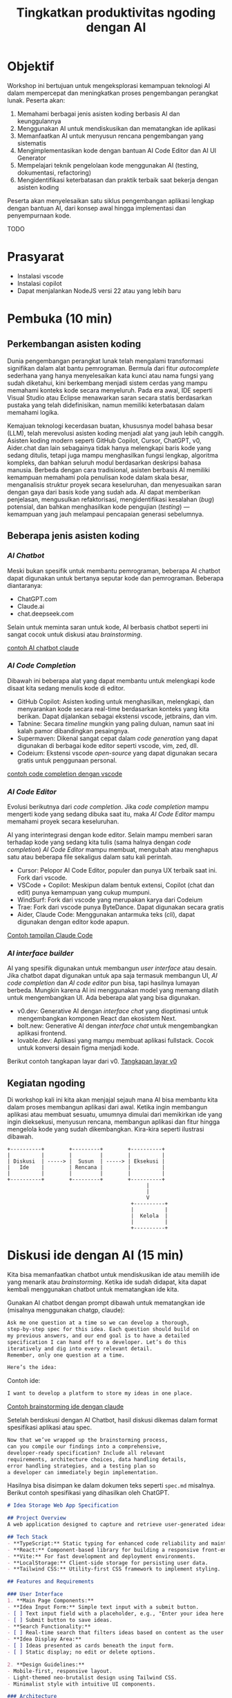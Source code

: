 #+TITLE: Tingkatkan produktivitas ngoding dengan AI
#+TOC: headlines 3
* Objektif
Workshop ini bertujuan untuk mengeksplorasi kemampuan teknologi AI dalam mempercepat dan meningkatkan proses pengembangan perangkat lunak. Peserta akan:

1. Memahami berbagai jenis asisten koding berbasis AI dan keunggulannya
2. Menggunakan AI untuk mendiskusikan dan mematangkan ide aplikasi
3. Memanfaatkan AI untuk menyusun rencana pengembangan yang sistematis
4. Mengimplementasikan kode dengan bantuan AI Code Editor dan AI UI Generator
5. Mempelajari teknik pengelolaan kode menggunakan AI (testing, dokumentasi, refactoring)
6. Mengidentifikasi keterbatasan dan praktik terbaik saat bekerja dengan asisten koding

Peserta akan menyelesaikan satu siklus pengembangan aplikasi lengkap dengan bantuan AI, dari konsep awal hingga implementasi dan penyempurnaan kode.

TODO
* Prasyarat
- Instalasi vscode
- Instalasi copilot
- Dapat menjalankan NodeJS versi 22 atau yang lebih baru

* Pembuka (10 min)
** Perkembangan asisten koding

Dunia pengembangan perangkat lunak telah mengalami transformasi signifikan dalam alat bantu pemrograman. Bermula dari fitur /autocomplete/ sederhana yang hanya menyelesaikan kata kunci atau nama fungsi yang sudah diketahui, kini berkembang menjadi sistem cerdas yang mampu memahami konteks kode secara menyeluruh. Pada era awal, IDE seperti Visual Studio atau Eclipse menawarkan saran secara statis berdasarkan pustaka yang telah didefinisikan, namun memiliki keterbatasan dalam memahami logika.

Kemajuan teknologi kecerdasan buatan, khususnya model bahasa besar (LLM), telah merevolusi asisten koding menjadi alat yang jauh lebih canggih. Asisten koding modern seperti GitHub Copilot, Cursor, ChatGPT, v0, Aider.chat dan lain sebagainya tidak hanya melengkapi baris kode yang sedang ditulis, tetapi juga mampu menghasilkan fungsi lengkap, algoritma kompleks, dan bahkan seluruh modul berdasarkan deskripsi bahasa manusia. Berbeda dengan cara tradisional, asisten berbasis AI memiliki kemampuan memahami pola penulisan kode dalam skala besar, menganalisis struktur proyek secara keseluruhan, dan menyesuaikan saran dengan gaya dari basis kode yang sudah ada. AI dapat memberikan penjelasan, mengusulkan refaktorisasi, mengidentifikasi kesalahan (/bug/) potensial, dan bahkan menghasilkan kode pengujian (/testing/) — kemampuan yang jauh melampaui pencapaian generasi sebelumnya.

** Beberapa jenis asisten koding

*** /AI Chatbot/
Meski bukan spesifik untuk membantu pemrograman, beberapa AI chatbot dapat digunakan untuk bertanya seputar kode dan pemrograman. Beberapa diantaranya:
- ChatGPT.com
- Claude.ai
- chat.deepseek.com

Selain untuk meminta saran untuk kode, AI berbasis chatbot seperti ini sangat cocok untuk diskusi atau /brainstorming/.

[[./screenshots/claude.png][contoh AI chatbot claude]]

*** /AI Code Completion/
Dibawah ini beberapa alat yang dapat membantu untuk melengkapi kode disaat kita sedang menulis kode di editor.

- GitHub Copilot: Asisten koding untuk menghasilkan, melengkapi, dan menyarankan kode secara real-time berdasarkan konteks yang kita berikan. Dapat dijalankan sebagai ekstensi vscode, jetbrains, dan vim.
- Tabnine: Secara /timeline/ mungkin yang paling duluan, namun saat ini kalah pamor dibandingkan pesaingnya.
- Supermaven: Dikenal sangat cepat dalam /code generation/ yang dapat digunakan di berbagai kode editor seperti vscode, vim, zed, dll.
- Codeium: Ekstensi vscode /open-source/ yang dapat digunakan secara gratis untuk penggunaan personal.

[[./screenshots/completion.png][contoh code completion dengan vscode]]

*** /AI Code Editor/

Evolusi berikutnya dari /code completion/. Jika /code completion/ mampu mengerti kode yang sedang dibuka saat itu, maka /AI Code Editor/ mampu memahami proyek secara keseluruhan.

AI yang interintegrasi dengan kode editor. Selain mampu memberi saran terhadap kode yang sedang kita tulis (sama halnya dengan /code completion/) /AI Code Editor/ mampu membuat, mengubah atau menghapus satu atau beberapa file sekaligus dalam satu kali perintah.

- Cursor: Pelopor AI Code Editor, populer dan punya UX terbaik saat ini. Fork dari vscode.
- VSCode + Copilot: Meskipun dalam bentuk extensi, Copilot (chat dan edit) punya kemampuan yang cukup mumpuni.
- WindSurf: Fork dari vscode yang merupakan karya dari Codeium
- Trae: Fork dari vscode punya ByteDance. Dapat digunakan secara gratis
- Aider, Claude Code: Menggunakan antarmuka teks (/cli/), dapat digunakan dengan editor kode apapun.

[[file:./screenshots/claude-code.jpg][Contoh tampilan Claude Code]]

*** /AI interface builder/
AI yang spesifik digunakan untuk membangun /user interface/ atau desain. Jika chatbot dapat digunakan untuk apa saja termasuk membangun UI, /AI code completion/ dan /AI code editor/ pun bisa, tapi hasilnya lumayan berbeda. Mungkin karena AI ini menggunakan model yang memang dilatih untuk mengembangkan UI. Ada beberapa alat yang bisa digunakan.

- v0.dev: Generative AI dengan /interface chat/ yang dioptimasi untuk mengembangkan komponen React dan ekosistem Next.
- bolt.new: Generative AI dengan /interface chat/ untuk mengembangkan aplikasi frontend.
- lovable.dev: Aplikasi yang mampu membuat aplikasi fullstack. Cocok untuk konversi desain figma menjadi kode.

Berikut contoh tangkapan layar dari v0.
[[file:./screenshots/v0.png][Tangkapan layar v0]]


** Kegiatan ngoding
Di workshop kali ini kita akan menjajal sejauh mana AI bisa membantu kita dalam proses membangun aplikasi dari awal. Ketika ingin membangun aplikasi atau membuat sesuatu, umumnya dimulai dari memikirkan ide yang ingin dieksekusi, menyusun rencana, membangun aplikasi dan fitur hingga mengelola kode yang sudah dikembangkan. Kira-kira seperti ilustrasi dibawah.

#+BEGIN_SRC text
+----------+        +---------+        +----------+
|          |        |         |        |          |
| Diskusi  | -----> |  Susun  | -----> | Eksekusi |
|   Ide    |        | Rencana |        |          |
|          |        |         |        |          |
+----------+        +---------+        +----------+
                                             |
                                             |
                                             V
                                        +----------+
                                        |          |
                                        |  Kelola  |
                                        |          |
                                        +----------+
#+END_SRC

* Diskusi ide dengan AI (15 min)

Kita bisa memanfaatkan chatbot untuk mendiskusikan ide atau memilih ide yang menarik atau /brainstorming/. Ketika ide sudah didapat, kita dapat kembali menggunakan chatbot untuk mematangkan ide kita.

Gunakan AI chatbot dengan prompt dibawah untuk mematangkan ide (misalnya menggunakan chatgp, claude):

#+BEGIN_SRC txt
Ask me one question at a time so we can develop a thorough,
step-by-step spec for this idea. Each question should build on
my previous answers, and our end goal is to have a detailed
specification I can hand off to a developer. Let’s do this
iteratively and dig into every relevant detail.
Remember, only one question at a time.

Here’s the idea:

#+END_SRC

Contoh ide:
#+BEGIN_SRC txt
I want to develop a platform to store my ideas in one place.
#+END_SRC

[[file:./screenshots/claude.png][Contoh brainstorming ide dengan claude]]

Setelah berdiskusi dengan AI Chatbot, hasil diskusi dikemas dalam format spesifikasi aplikasi atau spec.

#+BEGIN_SRC txt
Now that we’ve wrapped up the brainstorming process,
can you compile our findings into a comprehensive,
developer-ready specification? Include all relevant
requirements, architecture choices, data handling details,
error handling strategies, and a testing plan so
a developer can immediately begin implementation.
#+END_SRC

Hasilnya bisa disimpan ke dalam dokumen teks seperti ~spec.md~ misalnya. Berikut contoh spesifikasi yang dihasilkan oleh ChatGPT.

#+BEGIN_SRC markdown
# Idea Storage Web App Specification

## Project Overview
A web application designed to capture and retrieve user-generated ideas using a clean and efficient user interface, built with a mobile-first, minimalist, neo-brutalist design approach.

## Tech Stack
- **TypeScript:** Static typing for enhanced code reliability and maintainability.
- **React:** Component-based library for building a responsive front-end.
- **Vite:** For fast development and deployment environments.
- **LocalStorage:** Client-side storage for persisting user data.
- **Tailwind CSS:** Utility-first CSS framework to implement styling.

## Features and Requirements

### User Interface
1. **Main Page Components:**
- **Idea Input Form:** Simple text input with a submit button.
- [ ] Text input field with a placeholder, e.g., "Enter your idea here..."
- [ ] Submit button to save ideas.
- **Search Functionality:**
- [ ] Real-time search that filters ideas based on content as the user types.
- **Idea Display Area:**
- [ ] Ideas presented as cards beneath the input form.
- [ ] Static display; no edit or delete options.

2. **Design Guidelines:**
- Mobile-first, responsive layout.
- Light-themed neo-brutalist design using Tailwind CSS.
- Minimalist style with intuitive UI components.

### Architecture
- **Components:**
- `MainPage.tsx`: Houses the form, search bar, and idea list.
- `IdeaCard.tsx`: Renders each idea in card format.
- **State Management:**
- Use React hooks (`useState`, `useEffect`) for managing local state and effects.

### Data Handling
- **localStorage:**
- Store and retrieve ideas as plain text strings within `localStorage`.
- Maintain a key-value structure for easy access and retrieval (e.g., `ideas` key for storing serialized array of ideas).
- **Custom Hook:**
- `useLocalIdeasStorage`: Handles reading from and writing to `localStorage`.

### Error Handling
- Graceful Handling:
- **Input Errors:** Prevent submission of empty ideas via form validation.
- **Storage Errors:** Handle any potential storage issues with fallbacks and user notifications if localStorage is unavailable or unsupported.

### Testing Plan
- **Unit Testing:**
- Test components in isolation using a library like Jest and React Testing Library, ensuring correct rendering and functionality.
- **Integration Testing:**
- Validate that components work seamlessly together, particularly form input, search functionality, and data storage.
- **UI/UX Testing:**
- Ensure responsive and consistent behavior across devices and screen sizes.
- Verify compliance of the UI with design specifications.
- **User Testing:**
- Conduct tests for edge cases, such as large input sizes and rapid successive inputs, to ensure reliability.

## Deployment
- Use a platform like Netlify or Vercel for easy and continuous deployment.
- Ensure configurations support responsive design and asset optimization.

#+END_SRC

* Menyusun rencana dengan AI (15 min)
Setelah ide cukup matang, saatnya merencanakan sebelum melakukan eksekusi rencana tersebut. Kita bisa menggunakan spec dari proses pematangan ide diatas untuk kemudian meminta bantuan AI untuk membuat rencana.

Disarankan menggunakan model yang mampu berfikir (lebih panjang) seperti chatgpt o1, deepseek deepthink, atau Qwen Thinking.

[[file:./screenshots/deepseek-r1.png][Mengaktifkan fitur berfikir panjang di deepseek]]

#+BEGIN_SRC text
Draft a detailed, step-by-step blueprint for building this
project. Then, once you have a solid plan, break it down
into small, iterative chunks that build on each other.
Look at these chunks and then go another round to break it
into small steps. review the results and make sure that the
steps are small enough to be implemented safely,
but big enough to move the project forward.
Iterate until you feel that the steps are right sized for
this project.

From here you should have the foundation to provide
a series of prompts for a code-generation LLM that will
implement each step. Prioritize best practices,
and incremental progress, ensuring no big jumps in
complexity at any stage. Make sure that each prompt builds
on the previous prompts, and ends with wiring things
together. There should be no hanging or orphaned code that
isn't integrated into a previous step.

Make sure and separate each prompt section. Use markdown.
Each prompt should be tagged as text using code tags.
The goal is to output prompts, but context, etc is important
as well.

<SPEC>
#+END_SRC

/Prompt/ diatas menghasilkan rencana eksekusi dan tiap iterasi dilengkapi dengan prompting yang sesuai yang nantinya akan kita gunakan sebagai perintah di AI Code Editor. Hasil dari /prompt/ diatas bisa disimpan kedalam sebuah file untuk nantinya digunakan. Jangan lupa, dibaca perlahan dan lakukan perubahan jika diperlukan. AI punya sifat dasar halusinasi.

Berikut contoh dokumen yang dihasilkan oleh AI Chatbot dengan fitur reasoning. Contoh dibawah ini menggunakan ChatGPT.

#+BEGIN_SRC markdown
## **Creating Prompts for Code-Generation LLM**

Below are the prompts for each step, formatted with code tags using Markdown. Each prompt builds upon the previous steps and ensures all code is integrated.

---

### **Prompt for Step 2: Initialize the Project**

```text
Please create a new Vite project using React and TypeScript. Open a terminal and run `npm create vite@latest`. When prompted, name the project "idea-storage-app" and select the React and TypeScript template. Navigate into the project directory and install dependencies with `npm install`. Initialize a Git repository with `git init`, add all files with `git add .`, and make the initial commit with the message "Initial commit".
```

---

### **Prompt for Step 3: Set Up Tailwind CSS**

```text
In the "idea-storage-app" project, set up Tailwind CSS. Install Tailwind CSS and its dependencies by running `npm install -D tailwindcss postcss autoprefixer`. Initialize Tailwind by running `npx tailwindcss init -p`. In `tailwind.config.js`, set the `content` array to `["./index.html", "./src/**/*.{ts,tsx}"]`. In the `src` directory, create a new `index.css` file if it doesn't exist, and add the Tailwind directives:

```css
@tailwind base;
@tailwind components;
@tailwind utilities;
```

Ensure that `index.css` is imported in your main application file.

```

---

### **Prompt for Step 4: Build the Basic Application Structure**

```text
In the project, remove unnecessary files from the Vite template, such as default logos and styles. Create a `components` directory inside `src`. Within `components`, create two new files: `MainPage.tsx` and `IdeaCard.tsx`. Update `App.tsx` to import and render the `MainPage` component. Ensure that the application runs without errors by starting the development server with `npm run dev`.
```

---

### **Prompt for Step 5: Implement the Idea Input Form**

```text
In `MainPage.tsx`, implement an idea input form. Inside the `MainPage` component, add a `<form>` element containing:

- A text `<input>` field with the placeholder "Enter your idea here..." and appropriate Tailwind CSS classes for styling.
- A submit `<button>` labeled "Add Idea", also styled with Tailwind CSS.

Use React's `useState` hook to manage the state of the input field. Implement a `handleSubmit` function that:

- Prevents the default form submission behavior.
- Adds the new idea to a list of ideas.
- Clears the input field after submission.

Ensure the form calls `handleSubmit` on submission.
```

---

### **Prompt for Step 6: Implement LocalStorage Functionality**

```text
Create a custom hook named `useLocalIdeasStorage` in a new `hooks` directory inside `src`. This hook should:

- Use `useState` to manage the list of ideas.
- On initialization, load any existing ideas from `localStorage` and set them in state.
- Provide a function `addIdea` to add a new idea to the list and save it to `localStorage`.
- Use `useEffect` to update `localStorage` whenever the list of ideas changes.

In `App.tsx`, replace the local state management for ideas with this custom hook. Update `handleSubmit` to use `addIdea` from the hook to add new ideas.
```

---

### **Prompt for Step 7: Implement the Idea Display Area**

```text
In `MainPage.tsx`, after the idea input form, display the list of ideas. Map over the list of ideas obtained from `useLocalIdeasStorage` and render an `IdeaCard` for each. Pass the idea text as a prop to `IdeaCard`.

In `IdeaCard.tsx`, accept the idea text as a prop and display it within a styled card. Use Tailwind CSS classes to style the card with a neo-brutalist design, incorporating elements like bold borders, high-contrast colors, and simple typography. Ensure that the idea cards appear beneath the input form and are visually separated.
```

---

### **Prompt for Step 8: Implement Real-Time Search Functionality**

```text
In `MainPage.tsx`, add a search `<input>` field above the list of ideas with the placeholder "Search ideas..." and style it appropriately with Tailwind CSS. Use `useState` to manage the search term state. Implement a function that filters the list of ideas based on the search term, updating the displayed ideas in real-time as the user types.

Ensure that the filtering is case-insensitive and matches any part of the idea text. When the search field is empty, all ideas should be displayed. Test the search functionality to confirm it works smoothly without performance issues.
```

---

### **Prompt for Step 9: Apply Neo-Brutalist Styling**

```text
Apply neo-brutalist styling to the entire application using Tailwind CSS, ensuring a minimalist, light theme. In particular:

- **Input Fields and Buttons:**
- Use simple, solid colors with high contrast.
- Apply thick borders and sharp edges (no border-radius).
- Use bold, sans-serif fonts for text.
- **Idea Cards:**
- Maintain a consistent card size.
- Use minimal decoration—focus on content.
- Implement hover effects that align with neo-brutalist aesthetics.
- **Layout:**
- Ensure elements are aligned and spaced consistently.
- Design with a mobile-first approach, making sure the app looks good on small screens.
- Use responsive utility classes in Tailwind CSS to adjust styles for larger screens.

Review and adjust the styles as necessary to maintain visual consistency and adhere to neo-brutalist principles.
```

---

### **Prompt for Step 10: Testing and Deployment Preparation**

```text
Perform thorough testing of the application:

- **Functionality Testing:**
- Test adding ideas, ensuring they appear in the list and are saved to `localStorage`.
- Test the search functionality with various input cases.
- Verify that ideas persist after refreshing the page.
- **Responsive Design Testing:**
- Use browser developer tools to test the app on different screen sizes.
- Ensure that the layout adapts correctly on mobile, tablet, and desktop views.
- **Cross-Browser Testing:**
- Check compatibility with modern browsers like Chrome, Firefox, Safari, and Edge.

Fix any issues discovered during testing. Once satisfied, prepare the app for deployment:

- Build the production version of the app using `npm run build`.
- Choose a deployment platform like Netlify or Vercel.
- Follow the platform's instructions to deploy the app, ensuring that all environment configurations are correctly set.
- Test the deployed app to confirm it works as expected in the live environment.
```

#+END_SRC

Setelah rencana dan strategi sudah siap, saatnya eksekusi dan membangun aplikasi.

* Eksekusi menulis kode dengan AI (20 min)
Dari rencana yang sudah dikembangkan, kita bisa mulai eksekusi. Bisa langsung dengan menggunakan AI Code Editor seperti vscode+copilot, cursor atau yang serupa.

Pengalaman pribadi sejauh ini, jika teknologi yang digunakan butuh integrasi manual, AI akan kesulitan. Contohnya seperti proyect berbasis nodejs dengan backend Express/Hono ditambah database apapun. AI seringkali mengalami kesulitan dalam melakukan setup. Selalu ada saja kesalahan atau /error/ yang seharusnya tidak perlu terjadi.

Menggunakan /project boilerplate/ yang sudah mengintegrasikan berbagai hal berbeda sepertinya lebih cocok. Atau sekalian menggunakan fullstack framework seperti Elixir Phoenix, Ruby on Rails atau Laravel. Adonis bisa menjadi alternatif, tapi saya pribadi belum mencobanya.

Ada beberapa alasan yang menyebabkan hal ini (setidaknya menurut saya pribadi). Scope yang terlalu besar untuk ditangani AI hingga kita harus memecah lagi tugas-tugas tersebut menjadi tugas yang lebih kecil.

Sehingga menggunakan alat bantu seperti AI UI Generator merupakan cara yang bisa ditempuh.

** Desain antarmuka
Jika v0 lebih cocok digunakan untuk mendesain komponen, bolt.new dapat kita manfaatkan untuk membangun UI untuk aplikasi frontend. Dari hasil desain frontend ini dapat dilanjutkan untuk mengembangkan backend, menambahkan database dan seterusnya dengan vscode+copilot.

Kita bisa menggunakan informasi di ~spec.md~ yang sudah dibuat sebagai /prompting/ untuk bolt ini.

Contoh

#+BEGIN_SRC txt
Objective:
Develop a platform to store text-based ideas with search functionality and a minimalist neo-brutalist design.

Requirements:

Core Features:

Text Note Storage: Users can store plain text notes.
Search Functionality: Full-text search to locate notes.
Note Management: Users can edit and delete existing notes. Idea Creation: If no search results match, users can save the entered text as a new idea.
Design:

Style: Minimalist, neo-brutalist design approach with a focus on functionality.
Theme: Light theme only.
Layout: Main page includes a search form with results shown below.
#+END_SRC


[[file:./screenshots/bolt.png][tampilan layar bolt.new]]

Hasil dari bolt dapat diunduh lalu dijalankan di localhost dan dibuka dengan AI Code Editor pilihan.

** Mengembangka aplikasi
Untuk workshop ini akan dicontohkan menggunakan vscode+copilot meskipun dapat juga menggunakan editor lain seperti cursor, windsurf dll. Tentu hasilnya akan berbeda. Bisa jadi hasilnya lebih baik, atau mungkin lebih buruk.

Gunakan /prompt plan/ yang sudah didapat dari bagian sebelumnya untuk mulai melakukan iterasi pengembangan aplikasi. Tidak perlu terlalu terpaku kepada prompt yang sudah disediakan, silakan diubah atau diganti jika kurang sesuai.

Karena prompt dibuat oleh AI juga ada kemungkinan keliru, jadi harap diteliti lebih lanjut.

Untuk copilot sendiri, saat ini ada 3 fitur utama:
- /code completion/ yang akan membantu ketika kita menulis kode
- Copilot Chat yang dapat digunakan untuk diskusi dan bertanya dengan antarmuka chat. Contoh: "jelaskan alur kode dari proyek ini".
- Copilot Edit mampu memodifikasi satu atau beberapa file sesuai dengan menggunakan instruksi yang diberikan.

Jalankan iterasi satu-per-satu. Jika saat menjalankan sebuah iterasi dibutuhkan penyesuaian, lakukan terlebih dahulu sebelum menuju ke iterasi berikutnya.

[[file:./screenshots/contoh-iterasi.png][Contoh saat menjalankan salah satu iterasi di vscode copilot edit]]

* Mengelola kode dengan AI (15 min)
Setelah proses pengembangan fitur sudah (dianggap) selesai, langkah berikutnya adalah mengelola kode yang sudah dibuat. AI juga dapat membantu proses pengelolaan kode.

** Menambahkan pengujian
Salah satu faedah penggunaan asisten ngoding berbasis AI adalah untuk menambahkan pengujian atau /testing/ sehingga aplikasi yang kita buat teruji dan mengurangi kesalahan.

Pertama lakukan satu pengujian secara manual, lalu minta AI untuk menambahkan. Berdasarkan pengalaman, kalau kita minta AI bikin pengujian dari nol, kadang justru banyak /ngelanturnya/. Karenanya, mending kita buatkan satu /test case/ sebagai contoh terus biarkan AI membuatkan kasus-kasus lain.

Teknik ini dalam LLM disebut sebagai /few-shot prompting/. Sederhananya, kita memberi satu atau beberapa contoh untuk kemudian dilanjutkan oleh LLM. Untuk lebih jelasnya bisa [[https://dekontaminasi.substack.com/p/menyundul-llm-dengan-contoh-nyata][ simak artikel berikut ]].

[[file:./screenshots/testing.png][contoh testing]]

** Menambahkan dokumentasi
Sebagai pemrogram, kegiatan menulis dokumentasi terasa berat. Inginnya menulis kode aja kan ya 😬 Nah sekarang kita bisa mendelegasikan tugas menulis dokumentasi kepada AI.

Misalnya kita ingin mendokumentasikan sebuah fungsi. Biasanya kita menggunakan alat seperti JSDoc/JavaDoc/docstring (tergantung bahasa).

[[file:./screenshots/jsdoc.png][Menambahkan dokumentasi kode]]

Apabila hasil dokumentasinya /ngaco/? AI saja yang sudah dilatih dengan milyaran baris kode di luar sana, masih nggak paham juga dengan kodingan kita, kira-kira yang ngaco siapa ya? Mungkin ini adalah peringatan dini buat kita bahwa kodingan kita kurang dapat dimengerti dan harus segera diperbaiki atau disederhanakan 😉

** Melakukan perubahan/refactoring
Ketika proses penulisan kode baik dengan bantuan AI ataupun tidak, fokus awal kita adalah cepat selesai. Coba manual dan yang penting jalan dulu aja. Masalah kodingannya masih belepotan, itu bisa diberesin belakangan. Dan ternyata dengan adanya asisten AI, kegiatan beres-beres ini bisa dipercepat lagi.

Contoh nyata: kode dijadikan satu file di ~App.tsx~. Sebaiknya dipisah per komponen. Mari kita minta bantuan AI!

[[file:./screenshots/refactor.png][Minta bantuan AI untuk refactor]]

Bisa juga untuk meminta bantuan AI untuk mengubah kode kita sehingga menggunakan /Clean Architecture/ misalnya. Atau minta dicek apakah proyek kita sudah cukup jelas, DRY (Don't Repeat Yourself) dan berbagai metode lainnya.

Lebih lanjut, kita pun bisa mengubah teknologi yang kita gunakan atau istilahnya /rewrite/. Misalnya migrasi dari JS ke TS, React+Vite ke Astro, dan seterusnya. Atau yang lebih ekstrim dari Python ke JavaScript, iOS ke Android dan sebagainya.

Saya pernah minta bantuan desain dengan bolt dan v0 lalu kodenya diunduh dan dimasukkan sebagai dokumentasi di proyek yang bukan JavaScript/TypeScript atau NextJS. Lalu kemudian saya minta AI untuk menjadikan aplikasi JS/TS tersebut sebagai sumber untuk membangun aplikasi dengan Elixir dan Phoenix dengan prompt dibawah ini.

#+BEGIN_SRC txt
I have this TypeScript app in /docs/references/v0. I want you to be able to access the TypeScript app, view the code of it inside the project. I don't want to break anything inside the Phoenix app. Then I want you to analyze the styles within that TypeScript app and apply those styles to our Elixir/Phoenix app
#+END_SRC

AI juga dapat membantu /onboarding/ karyawan baru dalam memahami basis kode yang cukup besar. Sebagian besar dari kita harus menghadapi proyek yang sudah (setengah) jadi dan kudu diperbaiki sana-sini. Makanya lebih berat untuk modifikasi fitur yang ada, karena harus paham betul yang terjadi di belakang layar (supaya nggak ada yang kesenggol).

* Penutup (10 min)
** Tantangan
Kalau saat workshop ini terkesan gampang, itu wajar. Karena saya sudah berulang-kali melakukannya. Coba setelah pulang coba lagi dari awal dengan proyek berbeda, saya yakin tidak selancar saat workshop. Apalagi buat yang baru-baru belajar ngoding.

Nah disinilah tantangannya. Pemrogram berpengalaman menggunakan AI untuk mengakselerasi apa yang sudah diketahuinya. AI membantu mengerjakan hal-hal yang sifatnya berulang yang sudah /ngelotok/ dikepala.

Sedangkan teman-teman yang baru belajar biasanya cenderung menggunakan AI untuk menyelesaikan sebuah tugas atau /task/ yang belum pernah dikerjakan sebelumnya. Sehingga terkadang ketika menerima saran berupa kode dari AI, karena belum bisa membedakan solusi yang tepat dengan solusi /ngawur/, bisa saja yang ditambahkan malah kode yang /ngawur/ itu. Hasilnya bisa melebar kemana-mana. Mulai dari /ngebug/, performa aplikasi jadi terganggu, dan akan sulit melakukan /debugging/ kode yang diciptakan AI tadi.

Pastikan teman-teman memahami sepenuhnya kode yang disarankan tersebut sebelum menerima solusinya atau copy-paste ke code editor. Jika kesulitan memahami solusi yang diberikan, tanyakan kembali maksud dari baris kode yang diberikan itu apa. Karena ketika kode sudah masuk kedalam proyek, maka kode buatan AI tadi adalah tanggungjawab kita. Ngga mungkin kan ketika terjadi kesalahan kita menyalahkan AI?!

Gunakan AI untuk membantu kita berfikir dalam menyelesaikan masalah atau tugas, bukan malah menggantikan kita berfikir. Ketika ketemu masalah, pahami masalahnya apa sehingga kita bisa memikirkan solusi yang tepat, bukan hanya sekedar menemukan solusi untuk masalah yang kita belum paham benar. Lebih parah lagi, kita juga tidak mengerti solusi yang diberikan AI itu apa dan bagaimana cara kerjanya.

** Referensi selanjutnya
TODO

